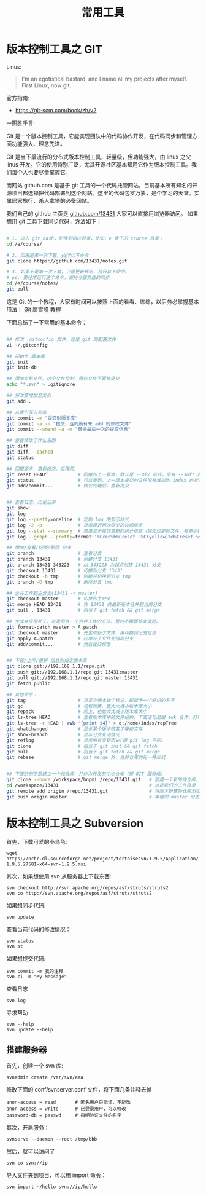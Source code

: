 #+TITLE: 常用工具

* 版本控制工具之 GIT

Linus:
#+BEGIN_QUOTE
I'm an egotistical bastard, and I name all my projects after myself. First Linux, now git.
#+END_QUOTE

官方指南:
- https://git-scm.com/book/zh/v2

一图胜千言:
#+DOWNLOADED: http://vip.com/notes/assets/image/9.tools/git_2017-06-28_03-15-27.png @ 2018-03-21 08:55:36
[[file:版本控制工具之 GIT/git_2017-06-28_03-15-27_2018-03-21_08-55-36.png]]



Git 是一个版本控制工具，它能实现团队中的代码协作开发，在代码同步和管理方面功能强大、理念先进。

Git 是当下最流行的分布式版本控制工具，轻量级，但功能强大，由 linux 之父 linus 开发。它的使用特别广泛，尤其开源社区基本都用它作为版本控制工具。我们每个人也要尽量掌握它。

而网站 github.com 是基于 git 工具的一个代码托管网站，目前基本所有知名的开源项目都选择把代码部署到这个网站。这里的代码包罗万象，是个学习的天堂。实属居家旅行、杀人拿塔的必备网站。

我们自己的 github 主页是 [[https://github.com/13431][github.com/13431]] 大家可以直接用浏览器访问。 如果想用 git 工具下载同步代码，方法如下：
#+BEGIN_SRC sh

# 1. 进入 git bash，切换到相应目录，比如，e 盘下的 course 目录：
cd /e/course/

# 2. 如果是第一次下载，执行以下命令
git clone https://github.com/13431/notes.git

# 3. 如果不是第一次下载，只是更新代码，执行以下命令。
# ps. 要经常运行这个命令，保持与服务器的同步
cd /e/course/notes/
git pull

#+END_SRC

这是 Git 的一个教程，大家有时间可以按照上面的看看、练练，以后务必掌握基本用法： [[http://www.liaoxuefeng.com/wiki/0013739516305929606dd18361248578c67b8067c8c017b000][Git 廖雪峰 教程]]




下面总结了一下常用的基本命令：
#+BEGIN_SRC sh

  ## 修改 .gitconfig 文件，这是 git 的配置文件
  vi ~/.gitconfig 

  ## 初始化 版本库
  git init
  git init-db

  ## 添加忽略文件。这个文件控制，哪些文件不要被提交
  echo "*.svn" > .gitignore

  ## 将改变增加至索引
  git add .

  ## 从索引写入到库
  git commit -m "提交到版本库"
  git commit -a -m "提交，连同所有未 add 的修改文件"
  git commit --amend -a -m "替换最后一次的提交信息"

  ## 查看修改了什么东西
  git diff
  git diff --cached
  git status

  ## 回撤版本，重新提交。后悔药。
  git reset HEAD^           # 回撤到上一版本，默认是 --mix 形式，另有 --soft 和 --hard 形式
  git status                # 可以看到，上一版本提交的文件没有增加到 index 的状态
  git add/commit...         # 做完处理后，重新提交


  ## 查看日志，历史记录
  git show
  git log
  git log --pretty=oneline  # 定制 log 的显示样式
  git log -2 -p             # 显示最近两次提交的详细信息
  git log --stat --summary  # 简要显示每次更新的统计信息（提交过那些文件，有多少行修改）
  git log --graph --pretty=format:'%Cred%h%Creset -%C(yellow)%d%Creset %s %Cgreen(%cr) %C(bold blue)<%an>%Creset' --abbrev-commit

  ## 增加/查看/切换/删除 分支
  git branch                # 查看分支
  git branch 13431          # 创建分支 13431
  git branch 13431 343223   # 以 343223 为起点创建 13431 分支
  git checkout 13431        # 切换到分支 13431
  git checkout -b tmp       # 创建并切换到分支 tmp
  git branch -D tmp         # 删除分支 tmp

  ## 合并工作到主分支(13431 -> master)
  git checkout master       # 切换到主分支
  git merge HEAD 13431      # 将 13431 的最新版本合并到当前分支
  git pull . 13431          # 相当于 git fetch && git merge

  ## 生成并应用补丁，这是另外一个合并工作的方法。暂时不需要搞太清楚。
  git format-patch master > A.patch
  git checkout master       # 先生成补丁文件，再切换到分支目录
  git apply A.patch         # 应用补丁文件到当前分支
  git add/commit...         # 然后提交修改


  ## 下载/上传/更新 信息到指定版本库
  git clone git://192.168.1.1/repo.git
  git push git://192.168.1.1/repo.git 13431:master
  git pull git://192.168.1.1/repo.git master:13431
  git fetch public

  ## 其他命令：
  git tag                   # 将某个版本做个标记，即赋予一个好记的名字
  git gc                    # 垃圾收集，能大大减小版本库大小
  git repack                # 同上，也能大大减小版本库大小
  git ls-tree HEAD          # 查看版本库中的文件结构，下面语句是跟 awk 合作，打印整个目录结构
  git ls-tree -r HEAD | awk '{print $4}' > d:/home/index/repTree
  git whatchanged           # 显示某个版本改变了哪些文件
  git show-branch           # 显示分支变动情况
  git reflog                # 显示所有变更历史(跟 git log 不同)
  git clone                 # 相当于 git init && git fetch
  git pull                  # 相当于 git fetch && git merge
  git rebase                # git merge 外，合并仓库的另一种形式


  ## 下面的例子是建立一个纯仓库，并作为开发的中心仓库（即 GIT 服务端）
  git clone --bare /workspace/hnpmi /repo/13431.git   # 创建一个新的纯仓库，用于备份、共享
  cd /workspace/13431                                 # 这是我们的工作目录
  git remote add origin /repo/13431.git               # 将刚才新建的仓库添加为我们的远程分支
  git push origin master                              # 本地的 master 分支有更新，同步到远程分支
#+END_SRC


* 版本控制工具之 Subversion
首先，下载可爱的小乌龟:
: wget https://nchc.dl.sourceforge.net/project/tortoisesvn/1.9.5/Application/TortoiseSVN-1.9.5.27581-x64-svn-1.9.5.msi

其次，如果想使用 svn 从服务器上下载东西:
: svn checkout http://svn.apache.org/repos/asf/struts/struts2
: svn co http://svn.apache.org/repos/asf/struts/struts2

如果想同步代码:
: svn update

查看当前代码的修改情况：
: svn status
: svn st

如果想提交代码:
: svn commit -m 我的注释
: svn ci -m "My Message"

查看日志
: svn log

寻求帮助
: svn --help
: svn update --help


** 搭建服务器

首先，创建一个 svn 库:
: svnadmin create /var/svn/aaa

修改下面的 conf/svnserver.conf 文件，将下面几条注释去掉
: anon-access = read       # 匿名用户只能读，不能改
: anon-access = write      # 已登录用户，可以修改
: password-db = passwd     # 指明验证文件的名字

其次，开启服务：
: svnserve --daemon --root /tmp/bbb

然后，就可以访问了
: svn co svn://ip

导入文件夹到项目，可以用 import 命令：
: svn import ~/hello svn://ip/hello

